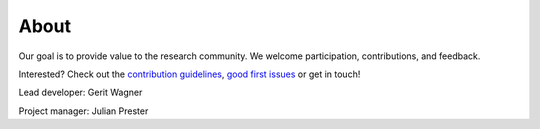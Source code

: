 
About
====================================

Our goal is to provide value to the research community. We welcome participation, contributions, and feedback.

Interested? Check out the `contribution guidelines <https://github.com/geritwagner/colrev_core/blob/main/CONTRIBUTING.md>`_, `good first issues <https://github.com/geritwagner/colrev_core/labels/good%20first%20issue>`_ or get in touch!

Lead developer: Gerit Wagner

Project manager: Julian Prester
